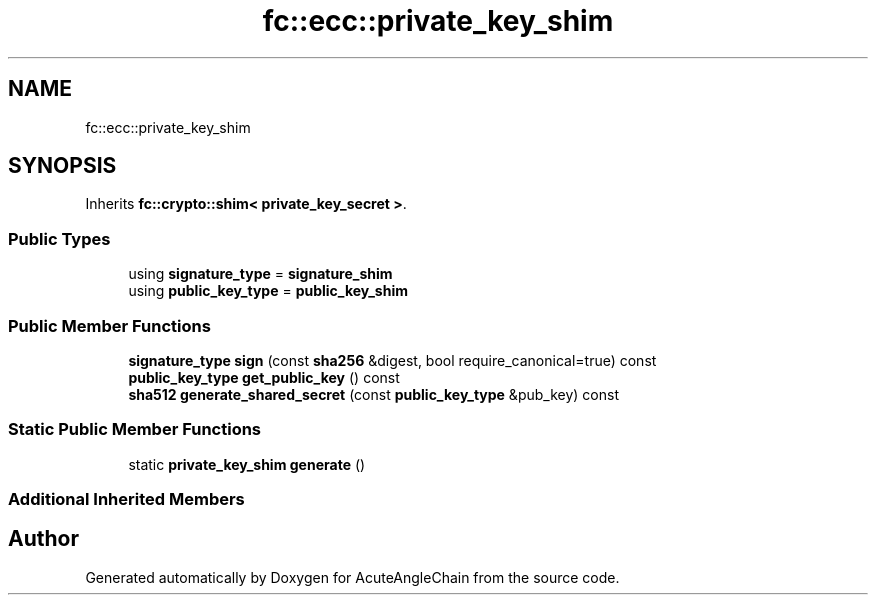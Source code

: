 .TH "fc::ecc::private_key_shim" 3 "Sun Jun 3 2018" "AcuteAngleChain" \" -*- nroff -*-
.ad l
.nh
.SH NAME
fc::ecc::private_key_shim
.SH SYNOPSIS
.br
.PP
.PP
Inherits \fBfc::crypto::shim< private_key_secret >\fP\&.
.SS "Public Types"

.in +1c
.ti -1c
.RI "using \fBsignature_type\fP = \fBsignature_shim\fP"
.br
.ti -1c
.RI "using \fBpublic_key_type\fP = \fBpublic_key_shim\fP"
.br
.in -1c
.SS "Public Member Functions"

.in +1c
.ti -1c
.RI "\fBsignature_type\fP \fBsign\fP (const \fBsha256\fP &digest, bool require_canonical=true) const"
.br
.ti -1c
.RI "\fBpublic_key_type\fP \fBget_public_key\fP () const"
.br
.ti -1c
.RI "\fBsha512\fP \fBgenerate_shared_secret\fP (const \fBpublic_key_type\fP &pub_key) const"
.br
.in -1c
.SS "Static Public Member Functions"

.in +1c
.ti -1c
.RI "static \fBprivate_key_shim\fP \fBgenerate\fP ()"
.br
.in -1c
.SS "Additional Inherited Members"


.SH "Author"
.PP 
Generated automatically by Doxygen for AcuteAngleChain from the source code\&.
